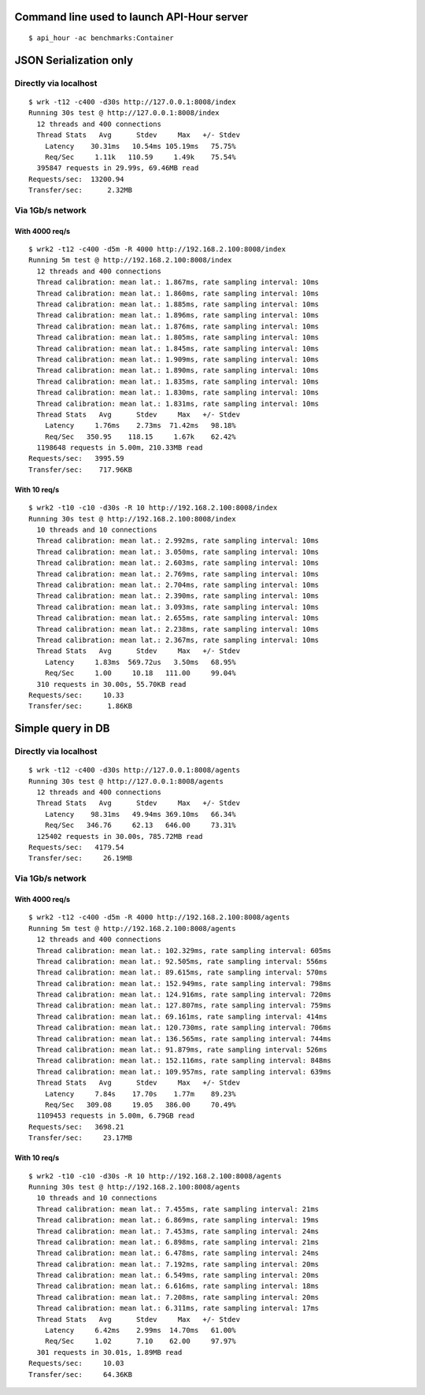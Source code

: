 Command line used to launch API-Hour server
===========================================

::

    $ api_hour -ac benchmarks:Container

JSON Serialization only
=======================

Directly via localhost
----------------------

::

    $ wrk -t12 -c400 -d30s http://127.0.0.1:8008/index
    Running 30s test @ http://127.0.0.1:8008/index
      12 threads and 400 connections
      Thread Stats   Avg      Stdev     Max   +/- Stdev
        Latency    30.31ms   10.54ms 105.19ms   75.75%
        Req/Sec     1.11k   110.59     1.49k    75.54%
      395847 requests in 29.99s, 69.46MB read
    Requests/sec:  13200.94
    Transfer/sec:      2.32MB

Via 1Gb/s network
-----------------

With 4000 req/s
'''''''''''''''

::

    $ wrk2 -t12 -c400 -d5m -R 4000 http://192.168.2.100:8008/index
    Running 5m test @ http://192.168.2.100:8008/index
      12 threads and 400 connections
      Thread calibration: mean lat.: 1.867ms, rate sampling interval: 10ms
      Thread calibration: mean lat.: 1.860ms, rate sampling interval: 10ms
      Thread calibration: mean lat.: 1.885ms, rate sampling interval: 10ms
      Thread calibration: mean lat.: 1.896ms, rate sampling interval: 10ms
      Thread calibration: mean lat.: 1.876ms, rate sampling interval: 10ms
      Thread calibration: mean lat.: 1.805ms, rate sampling interval: 10ms
      Thread calibration: mean lat.: 1.845ms, rate sampling interval: 10ms
      Thread calibration: mean lat.: 1.909ms, rate sampling interval: 10ms
      Thread calibration: mean lat.: 1.890ms, rate sampling interval: 10ms
      Thread calibration: mean lat.: 1.835ms, rate sampling interval: 10ms
      Thread calibration: mean lat.: 1.830ms, rate sampling interval: 10ms
      Thread calibration: mean lat.: 1.831ms, rate sampling interval: 10ms
      Thread Stats   Avg      Stdev     Max   +/- Stdev
        Latency     1.76ms    2.73ms  71.42ms   98.18%
        Req/Sec   350.95    118.15     1.67k    62.42%
      1198648 requests in 5.00m, 210.33MB read
    Requests/sec:   3995.59
    Transfer/sec:    717.96KB


With 10 req/s
'''''''''''''

::

    $ wrk2 -t10 -c10 -d30s -R 10 http://192.168.2.100:8008/index
    Running 30s test @ http://192.168.2.100:8008/index
      10 threads and 10 connections
      Thread calibration: mean lat.: 2.992ms, rate sampling interval: 10ms
      Thread calibration: mean lat.: 3.050ms, rate sampling interval: 10ms
      Thread calibration: mean lat.: 2.603ms, rate sampling interval: 10ms
      Thread calibration: mean lat.: 2.769ms, rate sampling interval: 10ms
      Thread calibration: mean lat.: 2.704ms, rate sampling interval: 10ms
      Thread calibration: mean lat.: 2.390ms, rate sampling interval: 10ms
      Thread calibration: mean lat.: 3.093ms, rate sampling interval: 10ms
      Thread calibration: mean lat.: 2.655ms, rate sampling interval: 10ms
      Thread calibration: mean lat.: 2.238ms, rate sampling interval: 10ms
      Thread calibration: mean lat.: 2.367ms, rate sampling interval: 10ms
      Thread Stats   Avg      Stdev     Max   +/- Stdev
        Latency     1.83ms  569.72us   3.50ms   68.95%
        Req/Sec     1.00     10.18   111.00     99.04%
      310 requests in 30.00s, 55.70KB read
    Requests/sec:     10.33
    Transfer/sec:      1.86KB


Simple query in DB
==================

Directly via localhost
----------------------

::

    $ wrk -t12 -c400 -d30s http://127.0.0.1:8008/agents
    Running 30s test @ http://127.0.0.1:8008/agents
      12 threads and 400 connections
      Thread Stats   Avg      Stdev     Max   +/- Stdev
        Latency    98.31ms   49.94ms 369.10ms   66.34%
        Req/Sec   346.76     62.13   646.00     73.31%
      125402 requests in 30.00s, 785.72MB read
    Requests/sec:   4179.54
    Transfer/sec:     26.19MB

Via 1Gb/s network
-----------------

With 4000 req/s
'''''''''''''''

::

    $ wrk2 -t12 -c400 -d5m -R 4000 http://192.168.2.100:8008/agents
    Running 5m test @ http://192.168.2.100:8008/agents
      12 threads and 400 connections
      Thread calibration: mean lat.: 102.329ms, rate sampling interval: 605ms
      Thread calibration: mean lat.: 92.505ms, rate sampling interval: 556ms
      Thread calibration: mean lat.: 89.615ms, rate sampling interval: 570ms
      Thread calibration: mean lat.: 152.949ms, rate sampling interval: 798ms
      Thread calibration: mean lat.: 124.916ms, rate sampling interval: 720ms
      Thread calibration: mean lat.: 127.807ms, rate sampling interval: 759ms
      Thread calibration: mean lat.: 69.161ms, rate sampling interval: 414ms
      Thread calibration: mean lat.: 120.730ms, rate sampling interval: 706ms
      Thread calibration: mean lat.: 136.565ms, rate sampling interval: 744ms
      Thread calibration: mean lat.: 91.879ms, rate sampling interval: 526ms
      Thread calibration: mean lat.: 152.116ms, rate sampling interval: 848ms
      Thread calibration: mean lat.: 109.957ms, rate sampling interval: 639ms
      Thread Stats   Avg      Stdev     Max   +/- Stdev
        Latency     7.84s    17.70s    1.77m    89.23%
        Req/Sec   309.08     19.05   386.00     70.49%
      1109453 requests in 5.00m, 6.79GB read
    Requests/sec:   3698.21
    Transfer/sec:     23.17MB

With 10 req/s
'''''''''''''

::

    $ wrk2 -t10 -c10 -d30s -R 10 http://192.168.2.100:8008/agents
    Running 30s test @ http://192.168.2.100:8008/agents
      10 threads and 10 connections
      Thread calibration: mean lat.: 7.455ms, rate sampling interval: 21ms
      Thread calibration: mean lat.: 6.869ms, rate sampling interval: 19ms
      Thread calibration: mean lat.: 7.453ms, rate sampling interval: 24ms
      Thread calibration: mean lat.: 6.898ms, rate sampling interval: 21ms
      Thread calibration: mean lat.: 6.478ms, rate sampling interval: 24ms
      Thread calibration: mean lat.: 7.192ms, rate sampling interval: 20ms
      Thread calibration: mean lat.: 6.549ms, rate sampling interval: 20ms
      Thread calibration: mean lat.: 6.616ms, rate sampling interval: 18ms
      Thread calibration: mean lat.: 7.208ms, rate sampling interval: 20ms
      Thread calibration: mean lat.: 6.311ms, rate sampling interval: 17ms
      Thread Stats   Avg      Stdev     Max   +/- Stdev
        Latency     6.42ms    2.99ms  14.70ms   61.00%
        Req/Sec     1.02      7.10    62.00     97.97%
      301 requests in 30.01s, 1.89MB read
    Requests/sec:     10.03
    Transfer/sec:     64.36KB

